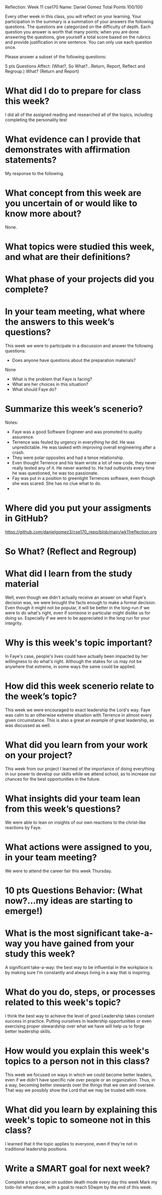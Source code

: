 Reflection: Week 11 cse170
Name: Daniel Gomez                      
Total Points 100/100

Every other week in this class, you will reflect on your learning. Your
participation in the summary is a summation of your answers the following
questions. The questions are categorized on the difficulty of depth. Each
question you answer is worth that many points; when you are done answering
the questions, give yourself a total score based on the rubrics and provide
justification in one sentence. You can only use each question once.

Please answer a subset of the following questions:

5 pts Questions             Affect: (What?, So What?...Return, Report,
Reflect and Regroup.)
What? (Return and Report)
* What did I do to prepare for class this week?
I did all of the assigned reading and researched all of the topics, including completing the personality test
* What evidence can I provide that demonstrates with affirmation statements?
My response to the following.
* What concept from this week are you uncertain of or would like to know more about?
None.
* What topics were studied this week, and what are their definitions?
* What phase of your projects did you complete?
* In your team meeting, what where the answers to this week’s questions?
This week we were to participate in a discussion and answer the following
questions:
- Does anyone have questions about the preparation materials?
None 
- What is the problem that Faye is facing?
- What are her choices in this situation?
- What should Faye do?
 
* Summarize this week’s scenerio?
Notes:
- Faye was a good Software Engineer and was promoted to quality assurence.
- Terrence was feuled by urgency in everything he did. He was unpredictable.
  He was tasked with improving overall engineering after a crash.
- They were polar opposites and had a tense relationship.
- Even thought Terrence and his team wrote a lot of new code, they never
  really tested any of it. He never wanted to. He had outbursts every time he
  was questioned, he was too passionate.
- Fay was put in a position to greenlight Terrences software, even though she
  was scared. She has no clue what to do.
- 
* Where did you put your assigments in GitHub?
https://github.com/danielgomez3/cse170_repo/blob/main/wk11reflection.org

* So What? (Reflect and Regroup)
* What did I learn from the study material
Well, even though we didn't actually receive an answer on what Faye's decision was, we were brought the facts enough to make a formal decision. Even though it might not be popular, it will be better in the long-run if we were to do what's right, even if someone in particular might dislike us for doing so. Especially if we were to be appreciated in the long run for your integrity.

* Why is this week's topic important?
In Faye's case, people's lives could have actually been impacted by her willingness to do what's right. Although the stakes for us may not be anywhere that extreme, in some ways the same could be applied.

* How did this week scenerio relate to the week’s topic?
This week we were encouraged to exact leadership the Lord's way. Faye was calm to an otherwise extreme situation with Terrence in almost every given circumstance. This is also a great an example of great leadership, as was discussed as well.

* What did you learn from your work on your project?
This week from our project I learned of the importance of doing everything in our power to develop our skills while we attend school, as to increase our chances for the best opportunities in the future.

* What insights did your team lean from this week’s questions?
We were able to lean on insights of our own reactions to the christ-like reactions by Faye.

* What actions were assigned to you, in your team meeting?
We were to attend the career fair this week Thursday.

* 10 pts Questions Behavior: (What now?...my ideas are starting to emerge!)
* What is the most significant take-a-way you have gained from your study this week?
A significant take-a-way: the best way to be influential in the workplace is by making sure I'm constantly and always living in a way that is inspiring. 

* What do you do, steps, or processes related to this week's topic?
I think the best way to achieve the level of good Leadership takes constant success in practice. Putting ourselves in leadership opportunities or even exercising proper stewardship over what we have will help us to forge better leadership skills.

* How would you explain this week's topics to a person not in this class?
This week we focused on ways in which we could become better leaders, even if we didn't have specific rule over people or an organization. Thus, in a way, becoming better stewards over the things that we own and oversee. That way we possibly show the Lord that we may be trusted with more.

* What did you learn by explaining this week's topic to someone not in this class?
I learned that it the topic applies to everyone, even if they're not in traditional leadership positions.

* Write a SMART goal for next week?
Complete a type-racer on sudden death mode every day this week
Mark my todo-list when done, with a goal to reach 50wpm by the end of this week.

* What would you do differently next week?
I would make sure to be more consistent and do this first thing in the morning, and also incorporating an alarm to do-so.

* What five take did you get from the scenerio?
My five-take was looking back on my mission and remembering having some companions and people that I found difficult to agree with, or at least ones that I didn't find myself naturally attracted to be around in a friendly-sense. But like Astrid and Rita, It's important to put those differences aside even if they may bother us to our metaphorical cores.
* How does the weekly topic relate to the MIM model?
The MIM model works great in this scenario because it really takes patience to process what happens that may happen to us, and taking a minute to process and react in order to make sure we don't do or say things we might regret.
* 20 pts Questions Cognitive: (Wow, I learn?... Ok that is deep!)
* Why is this week's topic important for teamwork?
I found this week's topic was crucial for teamwork because in reality most of life's problems can't be tackled on our own, at least not any problems of substantial impact. We need to work with others who /will/ have more of a knowledge than we do in a topic (we all ultimately will encounter somebody like that). We'll find that we might not always be compatible or easy to work with for us.
* How do plan on contributing to the team, besides completing your tasks?
I plan on reaching out and getting to know the individual members of my newly-assigned team.
* How does your experience relate to other experiences you have had?
My experience serving a full-time mission really help me realize more-so that each of us were all in fact very different. Some missionaries even expressed strong Progressive political viewpoints and some their more Libertarian. But the work was what in fact pulled us together to achieve a common goal.
* How does your experience relate to other classmates’ experiences?
Many of us hold extreme differences in background and culture, and in spite of all those differences, Christ and his work brings us together to be nice to one another.
* Tell me about what you taught someone? And what did they learn, that they
I taught someone about morals and the importance of moral-discipline. They didn't really understand the purpose of being morally straight, and they learned more about the Gospel of Jesus Christ in the process.
* didn’t know before?
* If you were to write your experience as STAR story, how would you phrase it?
When I taught somebody about moral-discipline on my 2-year mission, they seemed confused because they claimed that good-behavior and justice was relative to the individual's upbringing. While I affirmed that some of those things were in fact true, the Gospel of Jesus Christ affirms us that there will always be an innate and if not innate, a true right and a wrong that we need to follow and execute. It only befits us doing so.
* If this was a religion class, how would you relate this week’s topic to the gospel?
I found that this week's topic was easy to relate to the gospel because I could always refer to what kind of leader Jesus Christ was. He never used his leadership and power to berate another human being, or assert dominance. He used it to enable people and change people's lives, and I supposed while reading the scenario, for that purpose are we to use leadership or even in a layperson team-member role. 
